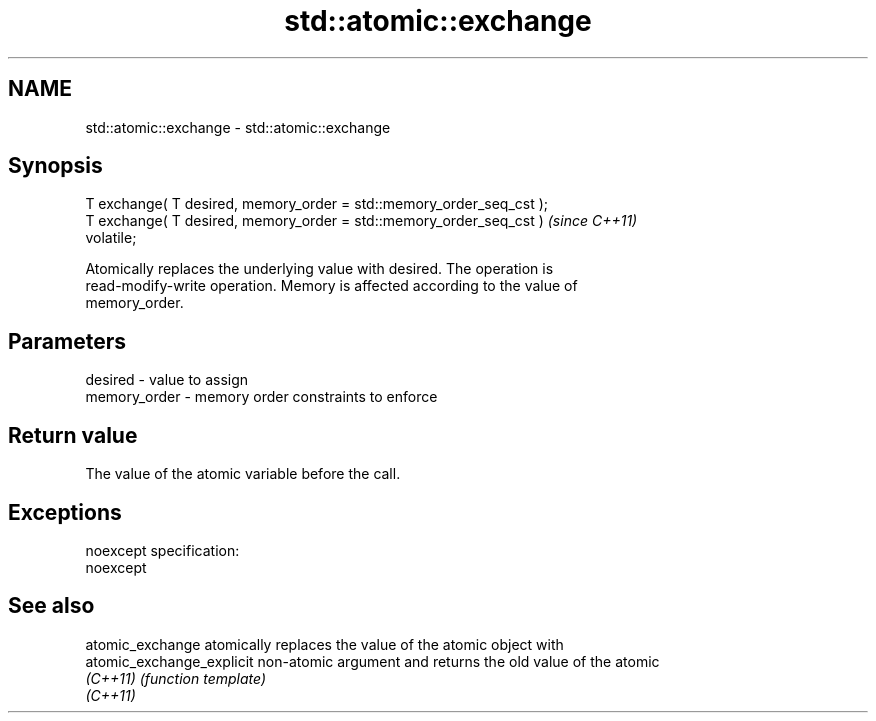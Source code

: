 .TH std::atomic::exchange 3 "Nov 25 2015" "2.0 | http://cppreference.com" "C++ Standard Libary"
.SH NAME
std::atomic::exchange \- std::atomic::exchange

.SH Synopsis
   T exchange( T desired, memory_order = std::memory_order_seq_cst );
   T exchange( T desired, memory_order = std::memory_order_seq_cst )     \fI(since C++11)\fP
   volatile;

   Atomically replaces the underlying value with desired. The operation is
   read-modify-write operation. Memory is affected according to the value of
   memory_order.

.SH Parameters

   desired      - value to assign
   memory_order - memory order constraints to enforce

.SH Return value

   The value of the atomic variable before the call.

.SH Exceptions

   noexcept specification:  
   noexcept
     

.SH See also

   atomic_exchange          atomically replaces the value of the atomic object with
   atomic_exchange_explicit non-atomic argument and returns the old value of the atomic
   \fI(C++11)\fP                  \fI(function template)\fP 
   \fI(C++11)\fP
